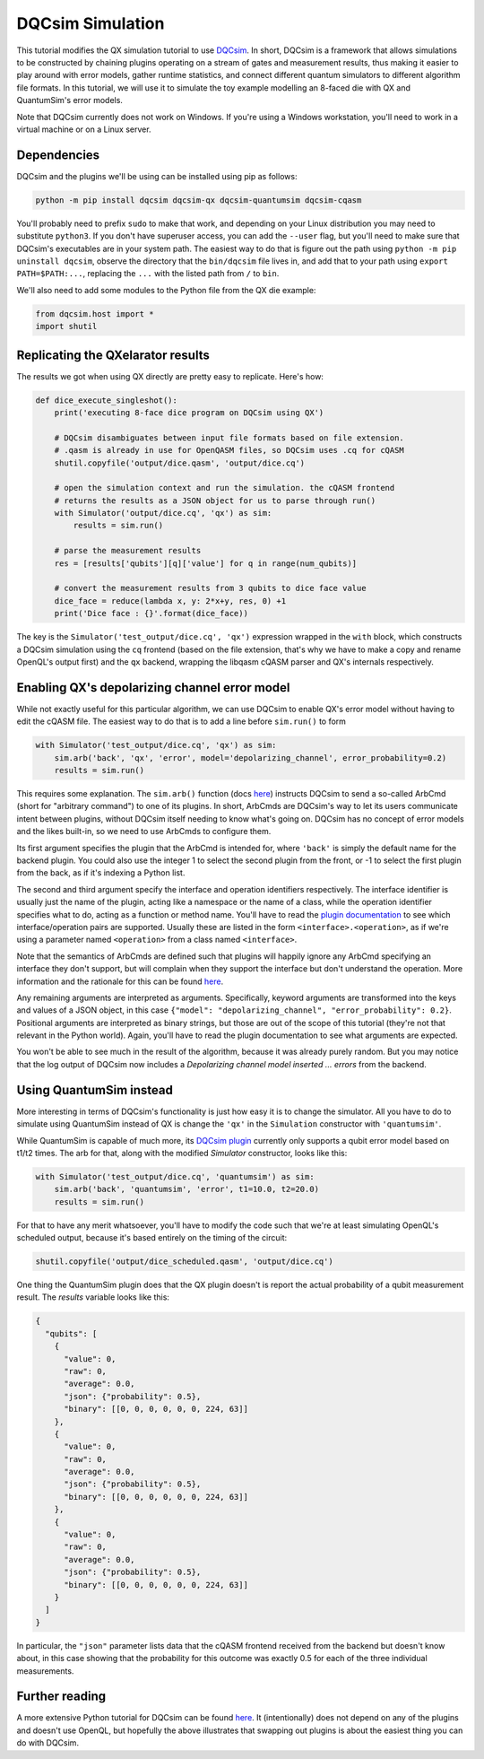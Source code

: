 DQCsim Simulation
=================

This tutorial modifies the QX simulation tutorial to use
`DQCsim <https://qe-lab.github.io/dqcsim/>`_. In short, DQCsim is a framework
that allows simulations to be constructed by chaining plugins operating on a
stream of gates and measurement results, thus making it easier to play around
with error models, gather runtime statistics, and connect different quantum
simulators to different algorithm file formats. In this tutorial, we will use
it to simulate the toy example modelling an 8-faced die with QX and
QuantumSim's error models.

Note that DQCsim currently does not work on Windows. If you're using a Windows
workstation, you'll need to work in a virtual machine or on a Linux server.

Dependencies
------------

DQCsim and the plugins we'll be using can be installed using pip as follows:

.. code::

    python -m pip install dqcsim dqcsim-qx dqcsim-quantumsim dqcsim-cqasm

You'll probably need to prefix ``sudo`` to make that work, and depending on
your Linux distribution you may need to substitute ``python3``. If you don't
have superuser access, you can add the ``--user`` flag, but you'll need to make
sure that DQCsim's executables are in your system path. The easiest way to do
that is figure out the path using ``python -m pip uninstall dqcsim``, observe
the directory that the ``bin/dqcsim`` file lives in, and add that to your path
using ``export PATH=$PATH:...``, replacing the ``...`` with the listed path
from ``/`` to ``bin``.

We'll also need to add some modules to the Python file from the QX die example:

.. code:: python

    from dqcsim.host import *
    import shutil


Replicating the QXelarator results
----------------------------------

The results we got when using QX directly are pretty easy to replicate. Here's how:

.. code:: python

    def dice_execute_singleshot():
        print('executing 8-face dice program on DQCsim using QX')

        # DQCsim disambiguates between input file formats based on file extension.
        # .qasm is already in use for OpenQASM files, so DQCsim uses .cq for cQASM
        shutil.copyfile('output/dice.qasm', 'output/dice.cq')

        # open the simulation context and run the simulation. the cQASM frontend
        # returns the results as a JSON object for us to parse through run()
        with Simulator('output/dice.cq', 'qx') as sim:
            results = sim.run()

        # parse the measurement results
        res = [results['qubits'][q]['value'] for q in range(num_qubits)]

        # convert the measurement results from 3 qubits to dice face value
        dice_face = reduce(lambda x, y: 2*x+y, res, 0) +1
        print('Dice face : {}'.format(dice_face))


The key is the ``Simulator('test_output/dice.cq', 'qx')`` expression wrapped in
the ``with`` block, which constructs a DQCsim simulation using the ``cq``
frontend (based on the file extension, that's why we have to make a copy and
rename OpenQL's output first) and the ``qx`` backend, wrapping the libqasm
cQASM parser and QX's internals respectively.

Enabling QX's depolarizing channel error model
----------------------------------------------

While not exactly useful for this particular algorithm, we can use DQCsim to
enable QX's error model without having to edit the cQASM file. The easiest way
to do that is to add a line before ``sim.run()`` to form

.. code:: python

    with Simulator('test_output/dice.cq', 'qx') as sim:
        sim.arb('back', 'qx', 'error', model='depolarizing_channel', error_probability=0.2)
        results = sim.run()


This requires some explanation. The ``sim.arb()`` function (docs
`here <https://qe-lab.github.io/dqcsim/py_/dqcsim/host/index.html#dqcsim.host.Simulator.arb>`_)
instructs DQCsim to send a so-called ArbCmd (short for "arbitrary command")
to one of its plugins. In short, ArbCmds are DQCsim's way to let its users
communicate intent between plugins, without DQCsim itself needing to know
what's going on. DQCsim has no concept of error models and the likes built-in,
so we need to use ArbCmds to configure them.

Its first argument specifies the plugin that the ArbCmd is intended for, where
``'back'`` is simply the default name for the backend plugin. You could also
use the integer 1 to select the second plugin from the front, or -1 to select
the first plugin from the back, as if it's indexing a Python list.

The second and third argument specify the interface and operation identifiers
respectively. The interface identifier is usually just the name of the plugin,
acting like a namespace or the name of a class, while the operation identifier
specifies what to do, acting as a function or method name. You'll have to read
the `plugin documentation <https://github.com/QE-Lab/dqcsim-qx>`_ to see which
interface/operation pairs are supported. Usually these are listed in the form
``<interface>.<operation>``, as if we're using a parameter named
``<operation>`` from a class named ``<interface>``.

Note that the semantics of ArbCmds are defined such that plugins will happily
ignore any ArbCmd specifying an interface they don't support, but will complain
when they support the interface but don't understand the operation. More
information and the rationale for this can be found
`here <https://qe-lab.github.io/dqcsim/intro/arbs.html>`_.

Any remaining arguments are interpreted as arguments. Specifically, keyword
arguments are transformed into the keys and values of a JSON object, in
this case ``{"model": "depolarizing_channel", "error_probability": 0.2}``.
Positional arguments are interpreted as binary strings, but those are out of
the scope of this tutorial (they're not that relevant in the Python world).
Again, you'll have to read the plugin documentation to see what arguments are
expected.

You won't be able to see much in the result of the algorithm, because it was
already purely random. But you may notice that the log output of DQCsim now
includes a `Depolarizing channel model inserted ... errors` from the backend.

Using QuantumSim instead
------------------------

More interesting in terms of DQCsim's functionality is just how easy it is to
change the simulator. All you have to do to simulate using QuantumSim instead
of QX is change the ``'qx'`` in the ``Simulation`` constructor with
``'quantumsim'``.

While QuantumSim is capable of much more, its
`DQCsim plugin <https://github.com/jvanstraten/dqcsim-quantumsim>`_ currently
only supports a qubit error model based on t1/t2 times. The arb for that,
along with the modified `Simulator` constructor, looks like this:

.. code:: python

    with Simulator('test_output/dice.cq', 'quantumsim') as sim:
        sim.arb('back', 'quantumsim', 'error', t1=10.0, t2=20.0)
        results = sim.run()

For that to have any merit whatsoever, you'll have to modify the code such that
we're at least simulating OpenQL's scheduled output, because it's based
entirely on the timing of the circuit:

.. code:: python

    shutil.copyfile('output/dice_scheduled.qasm', 'output/dice.cq')

One thing the QuantumSim plugin does that the QX plugin doesn't is report the
actual probability of a qubit measurement result. The `results` variable looks
like this:

.. code:: json

    {
      "qubits": [
        {
          "value": 0,
          "raw": 0,
          "average": 0.0,
          "json": {"probability": 0.5},
          "binary": [[0, 0, 0, 0, 0, 0, 224, 63]]
        },
        {
          "value": 0,
          "raw": 0,
          "average": 0.0,
          "json": {"probability": 0.5},
          "binary": [[0, 0, 0, 0, 0, 0, 224, 63]]
        },
        {
          "value": 0,
          "raw": 0,
          "average": 0.0,
          "json": {"probability": 0.5},
          "binary": [[0, 0, 0, 0, 0, 0, 224, 63]]
        }
      ]
    }

In particular, the ``"json"`` parameter lists data that the cQASM frontend
received from the backend but doesn't know about, in this case showing that
the probability for this outcome was exactly 0.5 for each of the three
individual measurements.

Further reading
---------------

A more extensive Python tutorial for DQCsim can be found
`here <https://qe-lab.github.io/dqcsim/python-api/index.html>`_. It
(intentionally) does not depend on any of the plugins and doesn't use OpenQL,
but hopefully the above illustrates that swapping out plugins is about the
easiest thing you can do with DQCsim.
